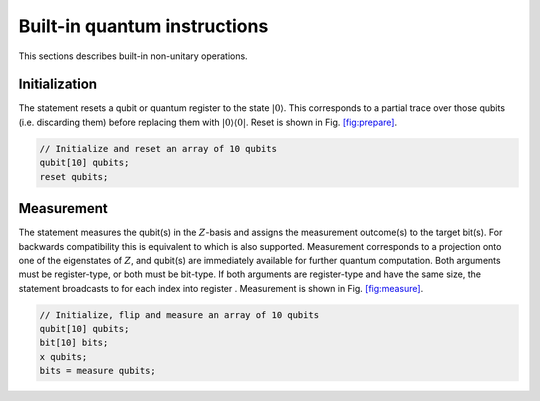 Built-in quantum instructions
=============================

This sections describes built-in non-unitary operations.

Initialization
--------------

The statement resets a qubit or quantum register to the state
:math:`|0\rangle`. This corresponds to a partial trace over those qubits
(i.e. discarding them) before replacing them with
:math:`|0\rangle\langle 0|`. Reset is shown in
Fig. `[fig:prepare] <#fig:prepare>`__.

.. code-block:: c

   // Initialize and reset an array of 10 qubits
   qubit[10] qubits;
   reset qubits;

Measurement
-----------

The statement measures the qubit(s) in the :math:`Z`-basis and assigns
the measurement outcome(s) to the target bit(s). For backwards
compatibility this is equivalent to which is also supported. Measurement
corresponds to a projection onto one of the eigenstates of :math:`Z`,
and qubit(s) are immediately available for further quantum computation.
Both arguments must be register-type, or both must be bit-type. If both
arguments are register-type and have the same size, the statement
broadcasts to for each index into register . Measurement is shown in
Fig. `[fig:measure] <#fig:measure>`__.

.. code-block:: c

   // Initialize, flip and measure an array of 10 qubits
   qubit[10] qubits;
   bit[10] bits;
   x qubits;
   bits = measure qubits;
